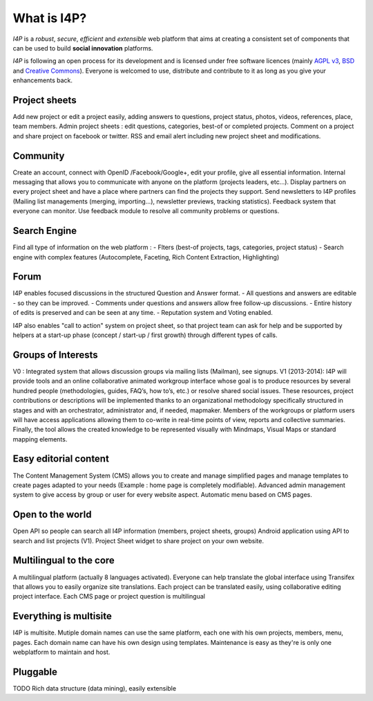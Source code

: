 ############
What is I4P?
############

`I4P` is a *robust*, *secure*, *efficient* and *extensible* web
platform that aims at creating a consistent set of components that can
be used to build **social innovation** platforms.

`I4P` is following an open process for its development and is licensed
under free software licences (mainly `AGPL v3`_, `BSD`_ and `Creative
Commons`_). Everyone is welcomed to use, distribute and contribute to
it as long as you give your enhancements back.

Project sheets
==============
Add new project or edit a project easily, adding answers to questions, project status, photos, videos, references, place, team members.
Admin project sheets : edit questions, categories, best-of or completed projects.
Comment on a project and share project on facebook or twitter.
RSS and email alert including new project sheet and modifications.

Community
=========
Create an account, connect with OpenID /Facebook/Google+, edit your profile, give all essential information.
Internal messaging that allows you to communicate with anyone on the platform (projects leaders, etc...).
Display partners on every project sheet and have a place where partners can find the projects they support.
Send newsletters to I4P profiles (Mailing list managements (merging, importing...), newsletter previews, tracking statistics).
Feedback system that everyone can monitor. Use feedback module to resolve all community problems or questions.

Search Engine
=========
Find all type of information on the web platform :
- Flters (best-of projects, tags, categories, project status) 
- Search engine with complex features (Autocomplete, Faceting, Rich Content Extraction, Highlighting)

Forum
=====
I4P enables focused discussions in the structured Question and Answer format. 
- All questions and answers are editable - so they can be improved. 
- Comments under questions and answers allow free follow-up discussions.
- Entire history of edits is preserved and can be seen at any time.
- Reputation system and Voting enabled.

I4P also enables "call to action" system on project sheet, so that project team can ask for help and be supported by helpers at a start-up phase (concept / start-up / first growth) through different types of calls.

Groups of Interests
===================
V0 : Integrated system that allows discussion groups via mailing lists (Mailman), see signups.
V1 (2013-2014): I4P will provide tools and an online collaborative animated workgroup interface whose goal is to produce resources by several hundred people (methodologies, guides, FAQ’s, how to’s, etc.) or resolve shared social issues.
These resources, project contributions or descriptions will be implemented thanks to an organizational methodology specifically structured in stages and with an orchestrator, administrator and, if needed, mapmaker. 
Members of the workgroups or platform users will have access applications allowing them to co-write in real-time points of view, reports and collective summaries. Finally, the tool allows the created knowledge to be represented visually with Mindmaps, Visual Maps or standard mapping elements.

Easy editorial content
======================
The Content Management System (CMS) allows you to create and manage simplified pages and manage templates to create pages adapted to your needs (Example : home page is completely modifiable).
Advanced admin management system to give access by group or user for every website aspect.
Automatic menu based on CMS pages.

Open to the world
=================
Open API so people can search all I4P information (members, project sheets, groups)
Android application using API to search and list projects (V1). 
Project Sheet widget to share project on your own website.

Multilingual to the core
========================
A multilingual platform (actually 8 languages activated).
Everyone can help translate the global interface using Transifex that allows you to easily organize site translations.
Each project can be translated easily, using collaborative editing project interface.
Each CMS page or project question is multilingual

Everything is multisite
=======================
I4P is multisite. Mutiple domain names can use the same platform, each one with his own projects, members, menu, pages. Each domain name can have his own design using templates.
Maintenance is easy as they're is only one webplatform to maintain and host.

Pluggable
=========

TODO Rich data structure (data mining), easily extensible


.. _AGPL v3: http://www.gnu.org/licenses/agpl-3.0.html
.. _BSD: http://en.wikipedia.org/wiki/BSD_licenses
.. _Creative Commons: http://creativecommons.org/
